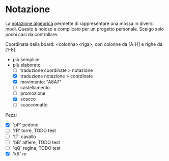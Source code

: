 * Notazione

La [[https://en.wikipedia.org/wiki/Algebraic_notation_(chess)][notazione algebrica]] permette di rappresentare una mossa in diversi modi.
Questo è noioso e complicato per un progetto personale. Scelgo solo pochi casi
da controllare.

Coordinata della board: <colonna><riga>, con colonne da [A-H] e righe da [1-8].

- più semplice
- più elaborato
  - [ ] traduzione coordinate > notazione
  - [X] traduzione notazione > coordinate
  - [X] movimento: "A8A7"
  - [ ] castellamento
  - [ ] promozione
  - [X] scacco
  - [ ] scaccomatto

Pezzi

- [X] 'pP' pedone
- [ ] 'rR' torre, TODO test
- [ ] 'tT' cavallo
- [ ] 'bB' alfiere, TODO test
- [ ] 'qQ' regina, TODO test
- [X] 'kK' re

